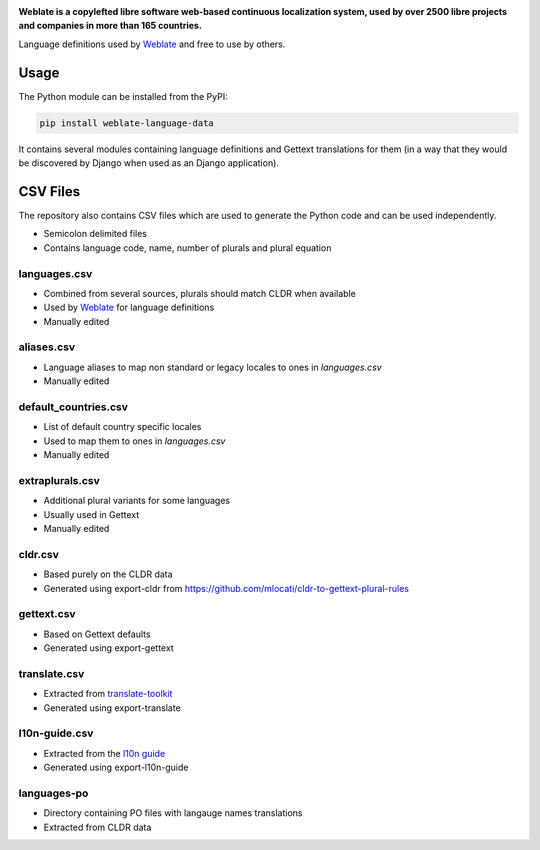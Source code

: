 .. image:: https://s.weblate.org/cdn/Logo-Darktext-borders.png
   :alt: Weblate
   :target: https://weblate.org/
   :height: 80px

**Weblate is a copylefted libre software web-based continuous localization system,
used by over 2500 libre projects and companies in more than 165 countries.**

Language definitions used by `Weblate`_ and free to use by others.

.. image:: https://img.shields.io/badge/website-weblate.org-blue.svg
    :alt: Website
    :target: https://weblate.org/

.. image:: https://hosted.weblate.org/widgets/weblate/-/svg-badge.svg
    :alt: Translation status
    :target: https://hosted.weblate.org/engage/weblate/?utm_source=widget

.. image:: https://bestpractices.coreinfrastructure.org/projects/552/badge
    :alt: CII Best Practices
    :target: https://bestpractices.coreinfrastructure.org/projects/552

.. image:: https://img.shields.io/pypi/v/weblate-language-data.svg
    :target: https://pypi.org/project/weblate-language-data/
    :alt: PyPI package

.. image:: https://readthedocs.org/projects/weblate/badge/
    :alt: Documentation
    :target: https://docs.weblate.org/

Usage
=====

The Python module can be installed from the PyPI:

.. code-block:: sh

    pip install weblate-language-data

It contains several modules containing language definitions and Gettext
translations for them (in a way that they would be discovered by Django when
used as an Django application).

CSV Files
=========

The repository also contains CSV files which are used to generate the Python
code and can be used independently.

* Semicolon delimited files
* Contains language code, name, number of plurals and plural equation

languages.csv
-------------

* Combined from several sources, plurals should match CLDR when available
* Used by `Weblate`_ for language definitions
* Manually edited

aliases.csv
-----------

* Language aliases to map non standard or legacy locales to ones in `languages.csv`
* Manually edited

default_countries.csv
---------------------

* List of default country specific locales
* Used to map them to ones in `languages.csv`
* Manually edited

extraplurals.csv
----------------

* Additional plural variants for some languages
* Usually used in Gettext
* Manually edited

cldr.csv
--------

* Based purely on the CLDR data
* Generated using export-cldr from https://github.com/mlocati/cldr-to-gettext-plural-rules

gettext.csv
-----------

* Based on Gettext defaults
* Generated using export-gettext

translate.csv
-------------

* Extracted from `translate-toolkit`_
* Generated using export-translate

l10n-guide.csv
--------------

* Extracted from the `l10n guide`_
* Generated using export-l10n-guide

languages-po
------------

* Directory containing PO files with langauge names translations
* Extracted from CLDR data

.. _Weblate: https://weblate.org/
.. _translate-toolkit: https://toolkit.translatehouse.org/
.. _l10n guide: https://docs.translatehouse.org/projects/localization-guide/en/latest/

